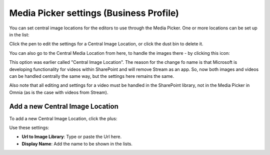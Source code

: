 Media Picker settings (Business Profile)
===========================================

You can set central image locations for the editors to use through the Media Picker. One or more locations can be set up in the list:

.. image:: central-image-locations.png

Click the pen to edit the settings for a Central Image Location, or click the dust bin to delete it.

You can also go to the Central Media Location from here, to handle the images there - by clicking this icon:

.. image:: central-image-locations-new2.png

This option was earlier called "Central Image Location". The reason for the change fo name is that Microsoft is developing functionality for videos within SharePoint and will remove Stream as an app. So, now both images and videos can be handled centrally the same way, but the settings here remains the same.

Also note that all editing and settings for a video must be handled in the SharePoint library, not in the Media Picker in Omnia (as is the case with videos from Stream).

Add a new Central Image Location
**********************************
To add a new Central Image Location, click the plus:

.. image:: central-image-locations-click-plus-new2.png

Use these settings:

.. image:: central-image-locations-settings-new.png

+ **Url to Image Library**: Type or paste the Url here.
+ **Display Name**: Add the name to be shown in the lists.
